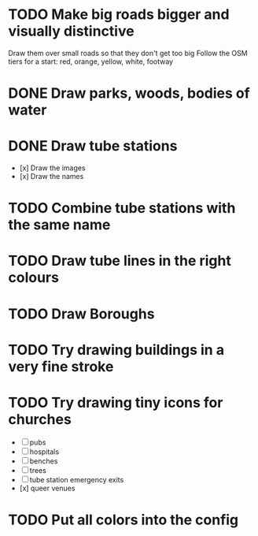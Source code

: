 * TODO Make big roads bigger and visually distinctive
  Draw them over small roads so that they don't get too big
  Follow the OSM tiers for a start: red, orange, yellow, white, footway

* DONE Draw parks, woods, bodies of water

* DONE Draw tube stations
  - [x] Draw the images
  - [x] Draw the names

* TODO Combine tube stations with the same name

* TODO Draw tube lines in the right colours

* TODO Draw Boroughs

* TODO Try drawing buildings in a very fine stroke

* TODO Try drawing tiny icons for churches
 - [ ] pubs
 - [ ] hospitals
 - [ ] benches
 - [ ] trees
 - [ ] tube station emergency exits
 - [x] queer venues

* TODO Put all colors into the config
